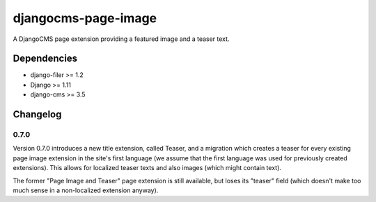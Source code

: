 ====================
djangocms-page-image
====================

A DjangoCMS page extension providing a featured image and a teaser text.

Dependencies
============

* django-filer >= 1.2
* Django >= 1.11
* django-cms >= 3.5


Changelog
=========

0.7.0
-----
Version 0.7.0 introduces a new title extension, called Teaser, and a migration which creates a
teaser for every existing page image extension in the site's first language (we assume that the
first language was used for previously created extensions). This allows for localized teaser texts
and also images (which might contain text).

The former "Page Image and Teaser" page extension is still available, but loses its "teaser" field
(which doesn't make too much sense in a non-localized extension anyway).
